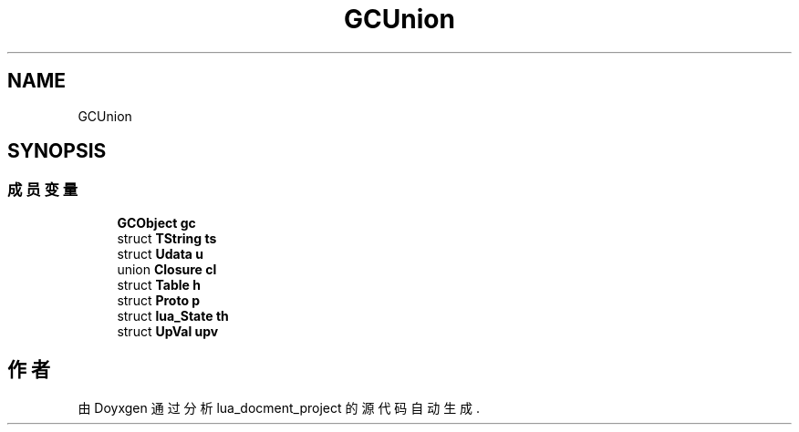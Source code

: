.TH "GCUnion" 3 "2020年 九月 8日 星期二" "Version 1.0" "lua_docment_project" \" -*- nroff -*-
.ad l
.nh
.SH NAME
GCUnion
.SH SYNOPSIS
.br
.PP
.SS "成员变量"

.in +1c
.ti -1c
.RI "\fBGCObject\fP \fBgc\fP"
.br
.ti -1c
.RI "struct \fBTString\fP \fBts\fP"
.br
.ti -1c
.RI "struct \fBUdata\fP \fBu\fP"
.br
.ti -1c
.RI "union \fBClosure\fP \fBcl\fP"
.br
.ti -1c
.RI "struct \fBTable\fP \fBh\fP"
.br
.ti -1c
.RI "struct \fBProto\fP \fBp\fP"
.br
.ti -1c
.RI "struct \fBlua_State\fP \fBth\fP"
.br
.ti -1c
.RI "struct \fBUpVal\fP \fBupv\fP"
.br
.in -1c

.SH "作者"
.PP 
由 Doyxgen 通过分析 lua_docment_project 的 源代码自动生成\&.
